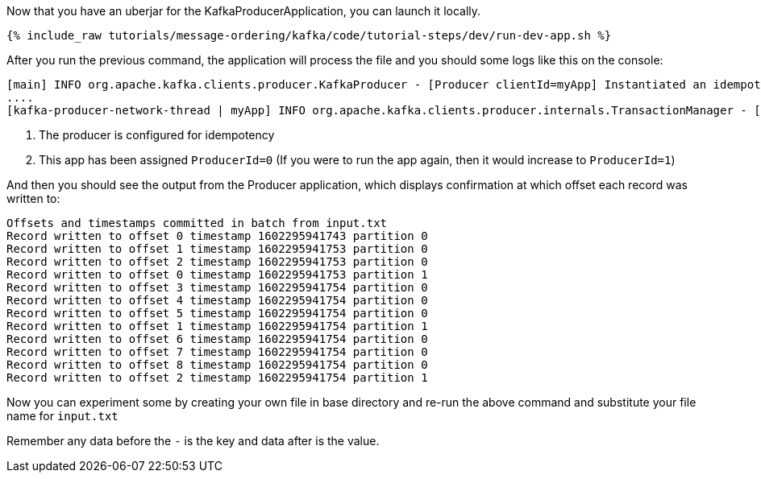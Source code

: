 Now that you have an uberjar for the KafkaProducerApplication, you can launch it locally.
+++++
<pre class="snippet"><code class="shell">{% include_raw tutorials/message-ordering/kafka/code/tutorial-steps/dev/run-dev-app.sh %}</code></pre>
+++++

After you run the previous command, the application will process the file and you should some logs like this on the console:

[source, text]
----
[main] INFO org.apache.kafka.clients.producer.KafkaProducer - [Producer clientId=myApp] Instantiated an idempotent producer. <1>
....
[kafka-producer-network-thread | myApp] INFO org.apache.kafka.clients.producer.internals.TransactionManager - [Producer clientId=myApp] ProducerId set to 0 with epoch 0 <2>
----

<1> The producer is configured for idempotency

<2> This app has been assigned `ProducerId=0` (If you were to run the app again, then it would increase to `ProducerId=1`)

And then you should see the output from the Producer application, which displays confirmation at which offset each record was written to:

[source, text]
----
Offsets and timestamps committed in batch from input.txt
Record written to offset 0 timestamp 1602295941743 partition 0
Record written to offset 1 timestamp 1602295941753 partition 0
Record written to offset 2 timestamp 1602295941753 partition 0
Record written to offset 0 timestamp 1602295941753 partition 1
Record written to offset 3 timestamp 1602295941754 partition 0
Record written to offset 4 timestamp 1602295941754 partition 0
Record written to offset 5 timestamp 1602295941754 partition 0
Record written to offset 1 timestamp 1602295941754 partition 1
Record written to offset 6 timestamp 1602295941754 partition 0
Record written to offset 7 timestamp 1602295941754 partition 0
Record written to offset 8 timestamp 1602295941754 partition 0
Record written to offset 2 timestamp 1602295941754 partition 1
----

Now you can experiment some by creating your own file in base directory and re-run the above command and substitute your file name for `input.txt`

Remember any data before the `-` is the key and data after is the value.

